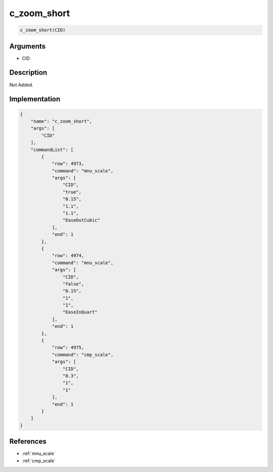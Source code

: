 .. _c_zoom_short:

c_zoom_short
========================

.. code-block:: text

	c_zoom_short(CID)


Arguments
------------

* CID

Description
-------------

Not Added.

Implementation
-------------

.. code-block:: json

	{
	    "name": "c_zoom_short",
	    "args": [
	        "CID"
	    ],
	    "commandList": [
	        {
	            "row": 4973,
	            "command": "mnu_scale",
	            "args": [
	                "CID",
	                "true",
	                "0.15",
	                "1.1",
	                "1.1",
	                "EaseOutCubic"
	            ],
	            "end": 1
	        },
	        {
	            "row": 4974,
	            "command": "mnu_scale",
	            "args": [
	                "CID",
	                "false",
	                "0.15",
	                "1",
	                "1",
	                "EaseInQuart"
	            ],
	            "end": 1
	        },
	        {
	            "row": 4975,
	            "command": "cmp_scale",
	            "args": [
	                "CID",
	                "0.3",
	                "1",
	                "1"
	            ],
	            "end": 1
	        }
	    ]
	}

References
-------------
* :ref:`mnu_scale`
* :ref:`cmp_scale`
